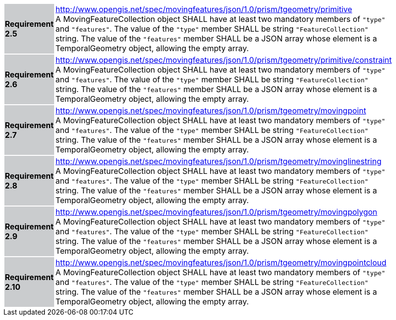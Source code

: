 [width="90%",cols="2,6"]
|===
|*Requirement 2.5* {set:cellbgcolor:#CACCCE} |
http://www.opengis.net/spec/movingfeatures/json/1.0/prism/tgeometry/primitive +
A MovingFeatureCollection object SHALL have at least two mandatory members of `"type"` and `"features"`.
The value of the `"type"` member SHALL be string `"FeatureCollection"` string.
The value of the `"features"` member SHALL be a JSON array whose element is a TemporalGeometry object, allowing the empty array.
{set:cellbgcolor:#FFFFFF}
|*Requirement 2.6* {set:cellbgcolor:#CACCCE} |
http://www.opengis.net/spec/movingfeatures/json/1.0/prism/tgeometry/primitive/constraint +
A MovingFeatureCollection object SHALL have at least two mandatory members of `"type"` and `"features"`.
The value of the `"type"` member SHALL be string `"FeatureCollection"` string.
The value of the `"features"` member SHALL be a JSON array whose element is a TemporalGeometry object, allowing the empty array.
{set:cellbgcolor:#FFFFFF}
|*Requirement 2.7* {set:cellbgcolor:#CACCCE} |
http://www.opengis.net/spec/movingfeatures/json/1.0/prism/tgeometry/movingpoint +
A MovingFeatureCollection object SHALL have at least two mandatory members of `"type"` and `"features"`.
The value of the `"type"` member SHALL be string `"FeatureCollection"` string.
The value of the `"features"` member SHALL be a JSON array whose element is a TemporalGeometry object, allowing the empty array.
{set:cellbgcolor:#FFFFFF}
|*Requirement 2.8* {set:cellbgcolor:#CACCCE} |
http://www.opengis.net/spec/movingfeatures/json/1.0/prism/tgeometry/movinglinestring +
A MovingFeatureCollection object SHALL have at least two mandatory members of `"type"` and `"features"`.
The value of the `"type"` member SHALL be string `"FeatureCollection"` string.
The value of the `"features"` member SHALL be a JSON array whose element is a TemporalGeometry object, allowing the empty array.
{set:cellbgcolor:#FFFFFF}
|*Requirement 2.9* {set:cellbgcolor:#CACCCE} |
http://www.opengis.net/spec/movingfeatures/json/1.0/prism/tgeometry/movingpolygon +
A MovingFeatureCollection object SHALL have at least two mandatory members of `"type"` and `"features"`.
The value of the `"type"` member SHALL be string `"FeatureCollection"` string.
The value of the `"features"` member SHALL be a JSON array whose element is a TemporalGeometry object, allowing the empty array.
{set:cellbgcolor:#FFFFFF}
|*Requirement 2.10* {set:cellbgcolor:#CACCCE} |
http://www.opengis.net/spec/movingfeatures/json/1.0/prism/tgeometry/movingpointcloud +
A MovingFeatureCollection object SHALL have at least two mandatory members of `"type"` and `"features"`.
The value of the `"type"` member SHALL be string `"FeatureCollection"` string.
The value of the `"features"` member SHALL be a JSON array whose element is a TemporalGeometry object, allowing the empty array.
{set:cellbgcolor:#FFFFFF}
|===
